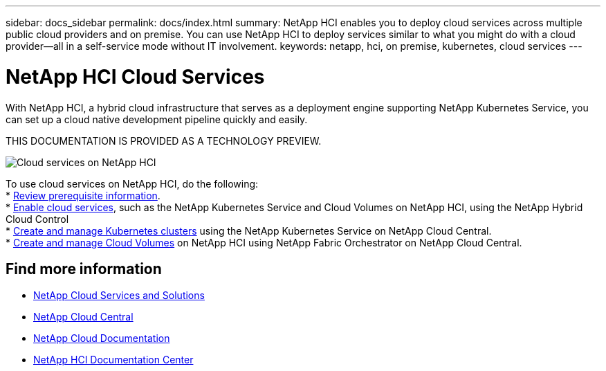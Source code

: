 ---
sidebar: docs_sidebar
permalink: docs/index.html
summary: NetApp HCI enables you to deploy cloud services across multiple public cloud providers and on premise. You can use NetApp HCI to deploy services similar to what you might do with a cloud provider--all in a self-service mode without IT involvement.
keywords: netapp, hci, on premise, kubernetes, cloud services
---

= NetApp HCI Cloud Services
:hardbreaks:
:nofooter:
:icons: font
:linkattrs:
:imagesdir: ../media/

[.lead]
With NetApp HCI, a hybrid cloud infrastructure that serves as a deployment engine supporting NetApp Kubernetes Service, you can set up a cloud native development pipeline quickly and easily.

THIS DOCUMENTATION IS PROVIDED AS A TECHNOLOGY PREVIEW.

image:cloud_all_services_diagram2.2.png[Cloud services on NetApp HCI]

To use cloud services on NetApp HCI, do the following:
* link:reference_requirements_beforeyoubegin.html[Review prerequisite information].
* link:task_deploying_overview.html[Enable cloud services], such as the NetApp Kubernetes Service and Cloud Volumes on NetApp HCI, using the NetApp Hybrid Cloud Control
* link:task_nks_create_cluster.html[Create and manage Kubernetes clusters] using the NetApp Kubernetes Service on NetApp Cloud Central.
* link:task_dfo_creating_cloud_volumes.html[Create and manage Cloud Volumes] on NetApp HCI using NetApp Fabric Orchestrator on NetApp Cloud Central. 

[discrete]
== Find more information
* link:../../index.html[NetApp Cloud Services and Solutions^]
* https://cloud.netapp.com/home[NetApp Cloud Central^]
* https://docs.netapp.com/us-en/cloud/[NetApp Cloud Documentation^]
* http://docs.netapp.com/hci/index.jsp[NetApp HCI Documentation Center^]
